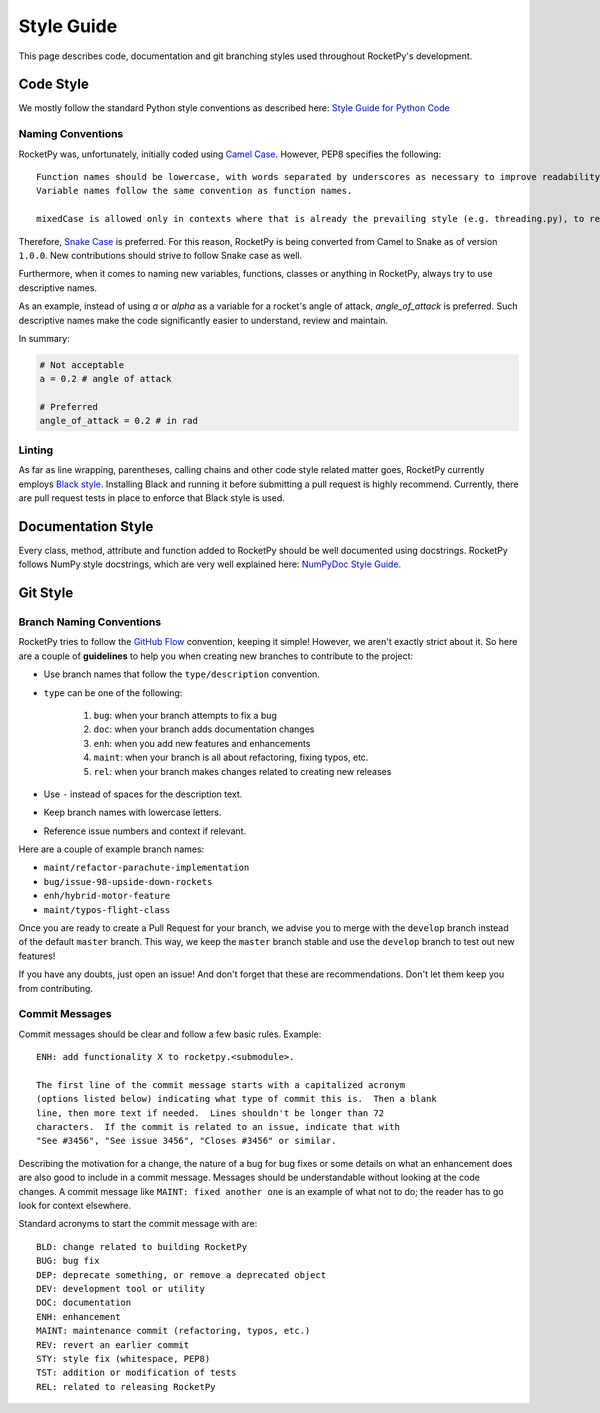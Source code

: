 Style Guide
===========

This page describes code, documentation and git branching styles used throughout RocketPy's development.

Code Style
----------

We mostly follow the standard Python style conventions as described here: `Style Guide for Python Code <https://www.python.org/dev/peps/pep-0008/>`_

Naming Conventions
^^^^^^^^^^^^^^^^^^
RocketPy was, unfortunately, initially coded using `Camel Case <https://en.wikipedia.org/wiki/Camel_case>`_.
However, PEP8 specifies the following::

    Function names should be lowercase, with words separated by underscores as necessary to improve readability.
    Variable names follow the same convention as function names.

    mixedCase is allowed only in contexts where that is already the prevailing style (e.g. threading.py), to retain backwards compatibility.

Therefore, `Snake Case <https://en.wikipedia.org/wiki/Snake_case>`_ is preferred.
For this reason, RocketPy is being converted from Camel to Snake as of version ``1.0.0``.
New contributions should strive to follow Snake case as well.

Furthermore, when it comes to naming new variables, functions, classes or anything in RocketPy, always try to use descriptive names.

As an example, instead of using `a` or `alpha` as a variable for a rocket's angle of attack, `angle_of_attack` is preferred.
Such descriptive names make the code significantly easier to understand, review and maintain.

In summary:

.. code-block:: python

    # Not acceptable
    a = 0.2 # angle of attack

    # Preferred
    angle_of_attack = 0.2 # in rad


Linting
^^^^^^^
As far as line wrapping, parentheses, calling chains and other code style related matter goes, RocketPy currently employs `Black style <https://black.readthedocs.io/en/stable/the_black_code_style/current_style.html>`_.
Installing Black and running it before submitting a pull request is highly recommend.
Currently, there are pull request tests in place to enforce that Black style is used.


Documentation Style
-------------------

Every class, method, attribute and function added to RocketPy should be well documented using docstrings.
RocketPy follows NumPy style docstrings, which are very well explained here: `NumPyDoc Style Guide <https://numpydoc.readthedocs.io/en/latest/format.html>`_.

Git Style
---------

Branch Naming Conventions
^^^^^^^^^^^^^^^^^^^^^^^^^

RocketPy tries to follow the `GitHub Flow <https://guides.github.com/introduction/flow/>`_ convention, keeping it simple!
However, we aren't exactly strict about it.
So here are a couple of **guidelines** to help you when creating new branches to contribute to the project:

* Use branch names that follow the ``type/description`` convention.
* ``type`` can be one of the following:

    #. ``bug``: when your branch attempts to fix a bug
    #. ``doc``: when your branch adds documentation changes
    #. ``enh``: when you add new features and enhancements
    #. ``maint``: when your branch is all about refactoring, fixing typos, etc.
    #. ``rel``: when your branch makes changes related to creating new releases

* Use ``-`` instead of spaces for the description text.
* Keep branch names with lowercase letters.
* Reference issue numbers and context if relevant.

Here are a couple of example branch names:

- ``maint/refactor-parachute-implementation``
- ``bug/issue-98-upside-down-rockets``
- ``enh/hybrid-motor-feature``
- ``maint/typos-flight-class``

Once you are ready to create a Pull Request for your branch, we advise you to merge with the ``develop`` branch instead of the default ``master`` branch.
This way, we keep the ``master`` branch stable and use the ``develop`` branch to test out new features!

If you have any doubts, just open an issue! And don't forget that these are recommendations. Don't let them keep you from contributing.

Commit Messages
^^^^^^^^^^^^^^^

Commit messages should be clear and follow a few basic rules.  Example::

   ENH: add functionality X to rocketpy.<submodule>.

   The first line of the commit message starts with a capitalized acronym
   (options listed below) indicating what type of commit this is.  Then a blank
   line, then more text if needed.  Lines shouldn't be longer than 72
   characters.  If the commit is related to an issue, indicate that with
   "See #3456", "See issue 3456", "Closes #3456" or similar.

Describing the motivation for a change, the nature of a bug for bug fixes or
some details on what an enhancement does are also good to include in a commit
message.  Messages should be understandable without looking at the code
changes.  A commit message like ``MAINT: fixed another one`` is an example of
what not to do; the reader has to go look for context elsewhere.

Standard acronyms to start the commit message with are::

   BLD: change related to building RocketPy
   BUG: bug fix
   DEP: deprecate something, or remove a deprecated object
   DEV: development tool or utility
   DOC: documentation
   ENH: enhancement
   MAINT: maintenance commit (refactoring, typos, etc.)
   REV: revert an earlier commit
   STY: style fix (whitespace, PEP8)
   TST: addition or modification of tests
   REL: related to releasing RocketPy

